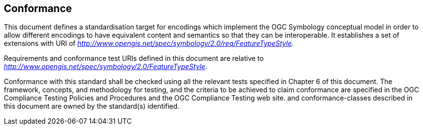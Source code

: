 
== Conformance

This document defines a standardisation target for encodings which
implement the OGC Symbology conceptual model in order to allow different
encodings to have equivalent content and semantics so that they can be
interoperable. It establishes a set of extensions with URI of
http://www.opengis.net/spec/symbology/2.0/req/FeatureTypeStyle[_http://www.opengis.net/spec/symbology/2.0/req/FeatureTypeStyle_].

Requirements and conformance test URIs defined in this document are
relative to
http://www.opengis.net/spec/symbology/2.0/FeatureTypeStyle[_http://www.opengis.net/spec/symbology/2.0/FeatureTypeStyle_].

Conformance with this standard shall be checked using all the relevant
tests specified in Chapter 6 of this document. The framework, concepts,
and methodology for testing, and the criteria to be achieved to claim
conformance are specified in the OGC Compliance Testing Policies and
Procedures and the OGC Compliance Testing web site.
 and conformance-classes described in this document are owned by the standard(s) identified.
